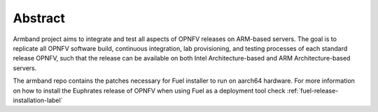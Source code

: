 .. This work is licensed under a Creative Commons Attribution 4.0 International License.
.. http://creativecommons.org/licenses/by/4.0
.. (c) Open Platform for NFV Project, Inc. and its contributors

========
Abstract
========

Armband project aims to integrate and test all aspects of OPNFV releases
on ARM-based servers. The goal is to replicate all OPNFV software build,
continuous integration, lab provisioning, and testing processes of each
standard release OPNFV, such that the release can be available on both
Intel Architecture-based and ARM Architecture-based servers.

The armband repo contains the patches necessary for Fuel installer to run on
aarch64 hardware. For more information on how to install the Euphrates release
of OPNFV when using Fuel as a deployment tool check
:ref:`fuel-release-installation-label`
